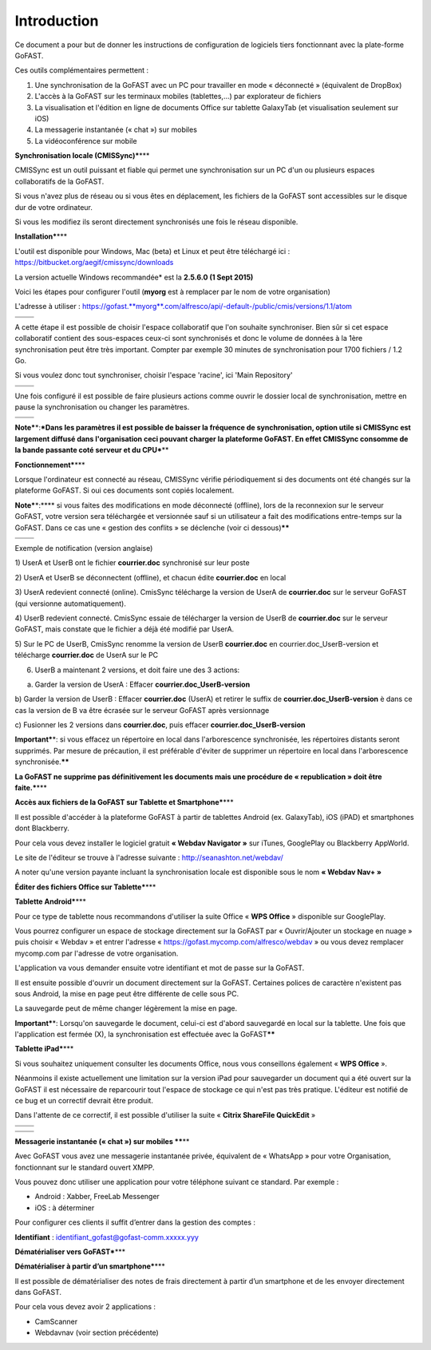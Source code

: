 Introduction
------------
Ce document a pour but de donner les instructions de configuration de
logiciels tiers fonctionnant avec la plate-forme GoFAST.

Ces outils complémentaires permettent :

1. Une synchronisation de la GoFAST avec un PC pour travailler en mode «
   déconnecté » (équivalent de DropBox)

2. L'accès à la GoFAST sur les terminaux mobiles (tablettes,…) par
   explorateur de fichiers

3. La visualisation et l'édition en ligne de documents Office sur
   tablette GalaxyTab (et visualisation seulement sur iOS)

4. La messagerie instantanée (« chat ») sur mobiles

5. La vidéoconférence sur mobile

**Synchronisation locale (CMISSync)\***\ \*\*\*

CMISSync est un outil puissant et fiable qui permet une synchronisation
sur un PC d'un ou plusieurs espaces collaboratifs de la GoFAST.

Si vous n'avez plus de réseau ou si vous êtes en déplacement, les
fichiers de la GoFAST sont accessibles sur le disque dur de votre
ordinateur.

Si vous les modifiez ils seront directement synchronisés une fois le
réseau disponible.

|image0|\ |image1|\ |image2|

**Installation\***\ \*\*\*

L'outil est disponible pour Windows, Mac (beta) et Linux et peut être
téléchargé ici : https://bitbucket.org/aegif/cmissync/downloads

La version actuelle Windows recommandée\* est la **2.5.6.0 (1 Sept
2015)**

Voici les étapes pour configurer l'outil (**myorg** est à remplacer par
le nom de votre organisation)

L'adresse à utiliser :
`https://gofast. <https://gofast.myorg.com/alfresco/api/-default-/public/cmis/versions/1.1/atom>`__\ `**myorg** <https://gofast.myorg.com/alfresco/api/-default-/public/cmis/versions/1.1/atom>`__\ `.com/alfresco/api/-default-/public/cmis/versions/1.1/atom <https://gofast.myorg.com/alfresco/api/-default-/public/cmis/versions/1.1/atom>`__

+----+------------+
+====+============+
|    | |image3|   |
+----+------------+

A cette étape il est possible de choisir l'espace collaboratif que l'on
souhaite synchroniser. Bien sûr si cet espace collaboratif contient des
sous-espaces ceux-ci sont synchronisés et donc le volume de données à la
1ère synchronisation peut être très important. Compter par exemple 30
minutes de synchronisation pour 1700 fichiers / 1.2 Go.

Si vous voulez donc tout synchroniser, choisir l'espace 'racine', ici
'Main Repository'

+----+------------+
+====+============+
|    | |image4|   |
+----+------------+

Une fois configuré il est possible de faire plusieurs actions comme
ouvrir le dossier local de synchronisation, mettre en pause la
synchronisation ou changer les paramètres.

+----+------------+
+====+============+
|    | |image5|   |
+----+------------+

**Note\***\ \*:\ ***Dans les paramètres il est possible de baisser la
fréquence de synchronisation, option utile si CMISSync est largement
diffusé dans l'organisation ceci pouvant charger la plateforme GoFAST.
En effet CMISSync consomme de la bande passante coté serveur et du
CPU***\ \*\*

|image6|

**Fonctionnement\***\ \*\*\*

Lorsque l'ordinateur est connecté au réseau, CMISSync vérifie
périodiquement si des documents ont été changés sur la plateforme
GoFAST. Si oui ces documents sont copiés localement.

|image7|

**Note\***\ \*:\ **** si vous faites des modifications en mode
déconnecté (offline), lors de la reconnexion sur le serveur GoFAST,
votre version sera téléchargée et versionnée sauf si un utilisateur a
fait des modifications entre-temps sur la GoFAST. Dans ce cas une «
gestion des conflits » se déclenche (voir ci dessous)\ **\*\***

+----+------------+
+====+============+
|    | |image8|   |
+----+------------+

Exemple de notification (version anglaise)

1) UserA et UserB ont le fichier **courrier.doc** synchronisé sur leur
poste

2) UserA et UserB se déconnectent (offline), et chacun édite
**courrier.doc** en local

3) UserA redevient connecté (online). CmisSync télécharge la version de
UserA de **courrier.doc** sur le serveur GoFAST (qui versionne
automatiquement).

4) UserB redevient connecté. CmisSync essaie de télécharger la version
de UserB de **courrier.doc** sur le serveur GoFAST, mais constate que le
fichier a déjà été modifié par UserA.

5) Sur le PC de UserB, CmisSync renomme la version de UserB
**courrier.doc** en courrier.doc\_UserB-version et télécharge
**courrier.doc** de UserA sur le PC

6) UserB a maintenant 2 versions, et doit faire une des 3 actions:

a) Garder la version de UserA : Effacer **courrier.doc\_UserB-version**

b) Garder la version de UserB : Effacer **courrier.doc** (UserA) et
retirer le suffix de **courrier.doc\_UserB-version** è dans ce cas la
version de B va être écrasée sur le serveur GoFAST après versionnage

c) Fusionner les 2 versions dans **courrier.doc**, puis effacer
**courrier.doc\_UserB-version**

**Important\***\ \*: si vous effacez un répertoire en local dans
l'arborescence synchronisée, les répertoires distants seront supprimés.
Par mesure de précaution, il est préférable d'éviter de supprimer un
répertoire en local dans l'arborescence synchronisée.\ **\*\***

**La GoFAST ne supprime pas définitivement les documents mais une
procédure de « republication » doit être faite.\***\ \*\*\*

**Accès aux fichiers de la GoFAST sur Tablette et Smartphone\***\ \*\*\*

Il est possible d'accéder à la plateforme GoFAST à partir de tablettes
Android (ex. GalaxyTab), iOS (iPAD) et smartphones dont Blackberry.

Pour cela vous devez installer le logiciel gratuit **« Webdav Navigator
»** sur iTunes, GooglePlay ou Blackberry AppWorld.

Le site de l'éditeur se trouve à l'adresse suivante :
http://seanashton.net/webdav/

A noter qu'une version payante incluant la synchronisation locale est
disponible sous le nom **« Webdav Nav+ »**

|image9|

|image10|

**Éditer des fichiers Office sur Tablette\***\ \*\*\*

**Tablette Android\***\ \*\*\*

Pour ce type de tablette nous recommandons d'utiliser la suite Office «
**WPS Office** » disponible sur GooglePlay.

Vous pourrez configurer un espace de stockage directement sur la GoFAST
par « Ouvrir/Ajouter un stockage en nuage » puis choisir « Webdav » et
entrer l'adresse « https://gofast.mycomp.com/alfresco/webdav » ou vous
devez remplacer mycomp.com par l'adresse de votre organisation.

|image11|\ |image12|\ L'application va vous demander ensuite votre
identifiant et mot de passe sur la GoFAST.

Il est ensuite possible d'ouvrir un document directement sur la GoFAST.
Certaines polices de caractère n'existent pas sous Android, la mise en
page peut être différente de celle sous PC.

La sauvegarde peut de même changer légèrement la mise en page.

**Important\***\ \*: Lorsqu'on sauvegarde le document, celui-ci est
d'abord sauvegardé en local sur la tablette. Une fois que l'application
est fermée (X), la synchronisation est effectuée avec la
GoFAST\ **\*\***

**Tablette iPad\***\ \*\*\*

Si vous souhaitez uniquement consulter les documents Office, nous vous
conseillons également « **WPS Office** ».

Néanmoins il existe actuellement une limitation sur la version iPad pour
sauvegarder un document qui a été ouvert sur la GoFAST il est nécessaire
de reparcourir tout l'espace de stockage ce qui n'est pas très pratique.
L'éditeur est notifié de ce bug et un correctif devrait être produit.

Dans l'attente de ce correctif, il est possible d'utiliser la suite «
**Citrix ShareFile QuickEdit** »

+----+-------------+
+====+=============+
|    | |image13|   |
+----+-------------+

+----+-------------+
+====+=============+
|    | |image14|   |
+----+-------------+

**Messagerie instantanée (« chat ») sur mobiles \*\***\ \*\*

|image15|

Avec GoFAST vous avez une messagerie instantanée privée, équivalent de «
WhatsApp » pour votre Organisation, fonctionnant sur le standard ouvert
XMPP.

Vous pouvez donc utiliser une application pour votre téléphone suivant
ce standard. Par exemple :

-  Android : Xabber, FreeLab Messenger

-  iOS : à déterminer

Pour configurer ces clients il suffit d’entrer dans la gestion des
comptes :

**Identifiant** : identifiant\_gofast@gofast-comm.xxxxx.yyy

**Dématérialiser vers GoFAST\***\ \*\*\*

**Dématérialiser à partir d’un smartphone\***\ \*\*\*

Il est possible de dématérialiser des notes de frais directement à
partir d’un smartphone et de les envoyer directement dans GoFAST.

Pour cela vous devez avoir 2 applications :

-  CamScanner

-  Webdavnav (voir section précédente)

.. |image0| image:: img/mobilite/wps7DA7.tmp.jpg
.. |image1| image:: img/mobilite/wps7DB8.tmp.jpg
.. |image2| image:: img/mobilite/wps7DB9.tmp.jpg
.. |image3| image:: img/mobilite/wps7DBA.tmp.jpg
.. |image4| image:: img/mobilite/wps7DBB.tmp.jpg
.. |image5| image:: img/mobilite/wps7DBC.tmp.jpg
.. |image6| image:: img/mobilite/wps7DBD.tmp.jpg
.. |image7| image:: img/mobilite/wps7DBE.tmp.jpg
.. |image8| image:: img/mobilite/wps7DBF.tmp.jpg
.. |image9| image:: img/mobilite/wps7DC0.tmp.jpg
.. |image10| image:: img/mobilite/wps7DC1.tmp.jpg
.. |image11| image:: img/mobilite/wps7DC2.tmp.png
.. |image12| image:: img/mobilite/wps7DD2.tmp.jpg
.. |image13| image:: img/mobilite/wps7DD3.tmp.jpg
.. |image14| image:: img/mobilite/wps7DD4.tmp.jpg
.. |image15| image:: img/mobilite/wps7DD5.tmp.jpg
